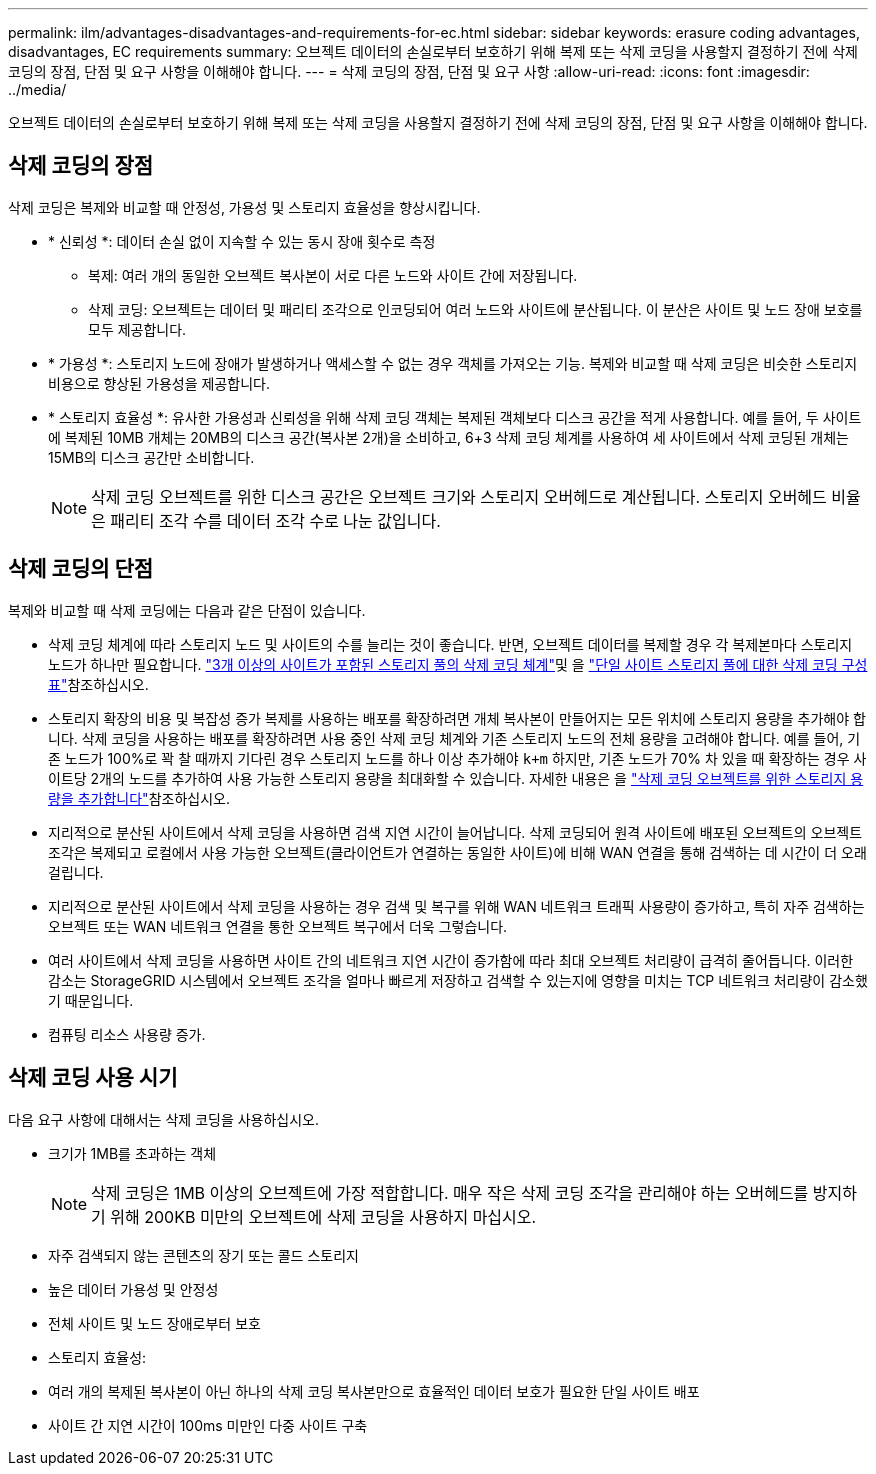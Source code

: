 ---
permalink: ilm/advantages-disadvantages-and-requirements-for-ec.html 
sidebar: sidebar 
keywords: erasure coding advantages, disadvantages, EC requirements 
summary: 오브젝트 데이터의 손실로부터 보호하기 위해 복제 또는 삭제 코딩을 사용할지 결정하기 전에 삭제 코딩의 장점, 단점 및 요구 사항을 이해해야 합니다. 
---
= 삭제 코딩의 장점, 단점 및 요구 사항
:allow-uri-read: 
:icons: font
:imagesdir: ../media/


[role="lead"]
오브젝트 데이터의 손실로부터 보호하기 위해 복제 또는 삭제 코딩을 사용할지 결정하기 전에 삭제 코딩의 장점, 단점 및 요구 사항을 이해해야 합니다.



== 삭제 코딩의 장점

삭제 코딩은 복제와 비교할 때 안정성, 가용성 및 스토리지 효율성을 향상시킵니다.

* * 신뢰성 *: 데이터 손실 없이 지속할 수 있는 동시 장애 횟수로 측정
+
** 복제: 여러 개의 동일한 오브젝트 복사본이 서로 다른 노드와 사이트 간에 저장됩니다.
** 삭제 코딩: 오브젝트는 데이터 및 패리티 조각으로 인코딩되어 여러 노드와 사이트에 분산됩니다. 이 분산은 사이트 및 노드 장애 보호를 모두 제공합니다.


* * 가용성 *: 스토리지 노드에 장애가 발생하거나 액세스할 수 없는 경우 객체를 가져오는 기능. 복제와 비교할 때 삭제 코딩은 비슷한 스토리지 비용으로 향상된 가용성을 제공합니다.
* * 스토리지 효율성 *: 유사한 가용성과 신뢰성을 위해 삭제 코딩 객체는 복제된 객체보다 디스크 공간을 적게 사용합니다. 예를 들어, 두 사이트에 복제된 10MB 개체는 20MB의 디스크 공간(복사본 2개)을 소비하고, 6+3 삭제 코딩 체계를 사용하여 세 사이트에서 삭제 코딩된 개체는 15MB의 디스크 공간만 소비합니다.
+

NOTE: 삭제 코딩 오브젝트를 위한 디스크 공간은 오브젝트 크기와 스토리지 오버헤드로 계산됩니다. 스토리지 오버헤드 비율은 패리티 조각 수를 데이터 조각 수로 나눈 값입니다.





== 삭제 코딩의 단점

복제와 비교할 때 삭제 코딩에는 다음과 같은 단점이 있습니다.

* 삭제 코딩 체계에 따라 스토리지 노드 및 사이트의 수를 늘리는 것이 좋습니다. 반면, 오브젝트 데이터를 복제할 경우 각 복제본마다 스토리지 노드가 하나만 필요합니다. link:what-erasure-coding-schemes-are.html#erasure-coding-schemes-for-storage-pools-containing-three-or-more-sites["3개 이상의 사이트가 포함된 스토리지 풀의 삭제 코딩 체계"]및 을 link:what-erasure-coding-schemes-are.html#erasure-coding-schemes-for-one-site-storage-pools["단일 사이트 스토리지 풀에 대한 삭제 코딩 구성표"]참조하십시오.
* 스토리지 확장의 비용 및 복잡성 증가 복제를 사용하는 배포를 확장하려면 개체 복사본이 만들어지는 모든 위치에 스토리지 용량을 추가해야 합니다. 삭제 코딩을 사용하는 배포를 확장하려면 사용 중인 삭제 코딩 체계와 기존 스토리지 노드의 전체 용량을 고려해야 합니다. 예를 들어, 기존 노드가 100%로 꽉 찰 때까지 기다린 경우 스토리지 노드를 하나 이상 추가해야 `k+m` 하지만, 기존 노드가 70% 차 있을 때 확장하는 경우 사이트당 2개의 노드를 추가하여 사용 가능한 스토리지 용량을 최대화할 수 있습니다. 자세한 내용은 을 link:../expand/adding-storage-capacity-for-erasure-coded-objects.html["삭제 코딩 오브젝트를 위한 스토리지 용량을 추가합니다"]참조하십시오.
* 지리적으로 분산된 사이트에서 삭제 코딩을 사용하면 검색 지연 시간이 늘어납니다. 삭제 코딩되어 원격 사이트에 배포된 오브젝트의 오브젝트 조각은 복제되고 로컬에서 사용 가능한 오브젝트(클라이언트가 연결하는 동일한 사이트)에 비해 WAN 연결을 통해 검색하는 데 시간이 더 오래 걸립니다.
* 지리적으로 분산된 사이트에서 삭제 코딩을 사용하는 경우 검색 및 복구를 위해 WAN 네트워크 트래픽 사용량이 증가하고, 특히 자주 검색하는 오브젝트 또는 WAN 네트워크 연결을 통한 오브젝트 복구에서 더욱 그렇습니다.
* 여러 사이트에서 삭제 코딩을 사용하면 사이트 간의 네트워크 지연 시간이 증가함에 따라 최대 오브젝트 처리량이 급격히 줄어듭니다. 이러한 감소는 StorageGRID 시스템에서 오브젝트 조각을 얼마나 빠르게 저장하고 검색할 수 있는지에 영향을 미치는 TCP 네트워크 처리량이 감소했기 때문입니다.
* 컴퓨팅 리소스 사용량 증가.




== 삭제 코딩 사용 시기

다음 요구 사항에 대해서는 삭제 코딩을 사용하십시오.

* 크기가 1MB를 초과하는 객체
+

NOTE: 삭제 코딩은 1MB 이상의 오브젝트에 가장 적합합니다. 매우 작은 삭제 코딩 조각을 관리해야 하는 오버헤드를 방지하기 위해 200KB 미만의 오브젝트에 삭제 코딩을 사용하지 마십시오.

* 자주 검색되지 않는 콘텐츠의 장기 또는 콜드 스토리지
* 높은 데이터 가용성 및 안정성
* 전체 사이트 및 노드 장애로부터 보호
* 스토리지 효율성:
* 여러 개의 복제된 복사본이 아닌 하나의 삭제 코딩 복사본만으로 효율적인 데이터 보호가 필요한 단일 사이트 배포
* 사이트 간 지연 시간이 100ms 미만인 다중 사이트 구축


